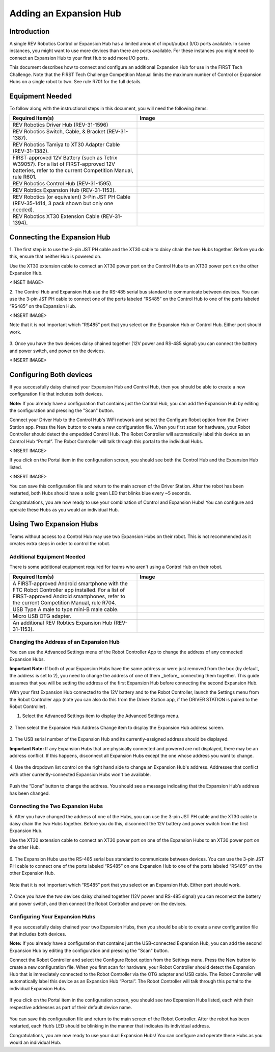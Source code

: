 Adding an Expansion Hub
=======================

Introduction
~~~~~~~~~~~~

A single REV Robotics Control or Expansion Hub has a limited amount of input/output
(I/O) ports available. In some instances, you might want to use more
devices than there are ports available. For these instances you might
need to connect an Expansion Hub to your first Hub to add more I/O
ports.

This document describes how to connect and configure an additional Expansion
Hub for use in the FIRST Tech Challenge. Note that the FIRST Tech Challenge
Competition Manual limits the maximum number of Control or Expansion Hubs on
a single robot to two. See rule R701 for the full details.

Equipment Needed
~~~~~~~~~~~~~~~~

To follow along with the instructional steps in this document, you will
need the following items:

.. list-table::
   :header-rows: 1
   :widths: 50 50
   :class: longtable

   * - Required Item(s)
     - Image

   * - REV Robotics Driver Hub (REV-31-1596)
     - .. figure:: images/driverHub.jpg

   * - REV Robotics Switch, Cable, & Bracket (REV-31-1387).
     - .. figure:: images/REVSwitch.jpg

   * - REV Robotics Tamiya to XT30 Adapter Cable (REV-31-1382).
     - .. figure:: images/TamiyaAdapter.jpg

   * - FIRST-approved 12V Battery (such as Tetrix W39057). For a list of
       FIRST-approved 12V batteries, refer to the current Competition Manual,
       rule R601.
     - .. figure:: images/Battery.jpg

   * - REV Robotics Control Hub (REV-31-1595).
     - .. figure:: images/controlHub.jpg

   * - REV Robtics Expansion Hub (REV-31-1153).
     - .. figure:: images/ExpansionHub.jpg

   * - REV Robotics (or equivalent) 3-Pin JST PH Cable (REV-35-1414, 3 pack shown but only one needed).
     - .. figure:: images/3PinJSTPH.jpg

   * - REV Robotics XT30 Extension Cable (REV-31-1394).
     - .. figure:: images/xt30Extension.jpg

Connecting the Expansion Hub
~~~~~~~~~~~~~~~~~~~~~~~~~~~~

1. The first step is to use the 3-pin JST PH cable and the XT30 cable
to daisy chain the two Hubs together. Before you do this, ensure that
neither Hub is powered on.

Use the XT30 extension cable to connect an XT30 power port on the Control
Hubs to an XT30 power port on the other Expansion Hub.

<INSET IMAGE>

2. The Control Hub and Expansion Hub use the RS-485 serial bus standard
to communicate between devices. You can use the 3-pin JST PH cable to
connect one of the ports labeled “RS485” on the Control Hub to one of
the ports labeled “RS485” on the Expansion Hub.

<INSERT IMAGE>

Note that it is not important which “RS485” port that you select on the
Expansion Hub or Control Hub. Either port should work.

.. figure:: images/RS485Port.jpg
   :align: center

3. Once you have the two devices daisy chained together (12V power and
RS-485 signal) you can connect the battery and power switch, and power
on the devices.

<INSERT IMAGE>

Configuring Both devices
~~~~~~~~~~~~~~~~~~~~~~~~

If you successfully daisy chained your Expansion Hub and Control Hub,
then you should be able to create a new configuration file that includes
both devices.

**Note:** If you already have a configuration that contains just the
Control Hub, you can add the Expansion Hub by editing the configuration
and pressing the "Scan" button.

Connect your Driver Hub to the Control Hub's WiFi network and select the
Configure Robot option from the Driver Station app. Press the New button
to create a new configuration file. When you first scan for hardware, your
Robot Controller should detect the empedded Control Hub. The Robot Controller
will automatically label this device as an Control Hub “Portal”. The Robot
Controller will talk through this portal to the individual Hubs.

<INSERT IMAGE>

If you click on the Portal item in the configuration screen, you should
see both the Control Hub and the Expansion Hub listed.

<INSERT IMAGE>

You can save this configuration file and return to the main screen of
the Driver Station. After the robot has been restarted, both Hubs should
have a solid green LED that blinks blue every ~5 seconds.

Congratulations, you are now ready to use your combination of Control and
Expansion Hubs! You can configure and operate these Hubs as you would an
individual Hub.

Using Two Expansion Hubs
~~~~~~~~~~~~~~~~~~~~~~~~

Teams without access to a Control Hub may use two Expansion Hubs on
their robot. This is not recommended as it creates extra steps in
order to control the robot.

Additional Equipment Needed
---------------------------

There is some additional equipment required for teams who aren't
using a Control Hub on their robot.

.. list-table::
   :header-rows: 1
   :widths: 50 50
   :class: longtable

   * - Required Item(s)
     - Image

   * - A FIRST-approved Android smartphone with the FTC Robot Controller
       app installed. For a list of FIRST-approved Android smartphones,
       refer to the current Competition Manual, rule R704.
     - .. figure:: images/oneAndroidPhone.jpg

   * -  USB Type A male to type mini-B male cable.
     -  .. figure:: images/USBTypeACable.jpg

   * - Micro USB OTG adapter.
     - .. figure:: images/OTGAdapter.jpg
  
   * - An additional REV Robtics Expansion Hub (REV-31-1153).
     - .. figure:: images/ExpansionHub.jpg

Changing the Address of an Expansion Hub
----------------------------------------

You can use the Advanced Settings menu of the Robot Controller App
to change the address of any connected Expansion Hubs.

**Important Note:** If both of your Expansion Hubs have the same address
or were just removed from the box (by default, the address is set to 2),
you need to change the address of one of them _before_ connecting them
together. This guide assumes that you will be setting the address of the
first Expansion Hub before connecting the second Expansion Hub.

With your first Expansion Hub connected to the 12V battery and to the Robot
Controller, launch the Settings menu from the Robot Controller app (note you
can also do this from the Driver Station app, if the DRIVER STATION is
paired to the Robot Controller).

1. Select the Advanced Settings item to display the Advanced Settings menu.

.. figure:: images/AdvancedSettings.jpg
   :align: center

2. Then select the Expansion Hub Address Change item to display the
Expansion Hub address screen.

.. figure:: images/ExpansionHubAddressChange.jpg
   :align: center

3. The USB serial number of the Expansion Hub and its currently-assigned
address should be displayed.

**Important Note:** If any Expansion Hubs that are physically connected and
powered are not displayed, there may be an address conflict. If this happens,
disconnect all Expansion Hubs except the one whose address you want to change.

.. figure:: images/DefaultAddress.*
   :align: center

4. Use the dropdown list control on the right hand side to change an Expansion
Hub's address. Addresses that conflict with other currently-connected Expansion
Hubs won't be available.

.. figure:: images/NewAddress.*
   :align: center

Push the “Done” button to change the address. You should see a message
indicating that the Expansion Hub’s address has been changed.

.. figure:: images/AddressChangeComplete.jpg
   :align: center

Connecting the Two Expansion Hubs
---------------------------------

5. After you have changed the address of one of the Hubs, you can use the
3-pin JST PH cable and the XT30 cable to daisy chain the two Hubs
together. Before you do this, disconnect the 12V battery and power
switch from the first Expansion Hub.

Use the XT30 extension cable to connect an XT30 power port on one of the
Expansion Hubs to an XT30 power port on the other Hub.

.. figure:: images/XT30ExtensionConnected.jpg
   :align: center

6. The Expansion Hubs use the RS-485 serial bus standard to communicate
between devices. You can use the 3-pin JST PH cable to connect one of
the ports labeled “RS485” on one Expansion Hub to one of the ports
labeled “RS485” on the other Expansion Hub.

.. figure:: images/RS485Connected.jpg
   :align: center

Note that it is not important which “RS485” port that you select on an
Expansion Hub. Either port should work.

.. figure:: images/RS485Port.jpg
   :align: center

7. Once you have the two devices daisy chained together (12V power and
RS-485 signal) you can reconnect the battery and power switch, and then
connect the Robot Controller and power on the devices.

.. figure:: images/DualConnected.jpg
   :align: center

Configuring Your Expansion Hubs
-------------------------------

If you successfully daisy chained your two Expansion Hubs,
then you should be able to create a new configuration file that includes
both devices.

**Note:** If you already have a configuration that contains just the USB-connected
Expansion Hub, you can add the second Expansion Hub by editing the
configuration and pressing the "Scan" button.

Connect the Robot Controller and select the Configure Robot option from
the Settings menu. Press the New button to create a new configuration
file. When you first scan for hardware, your Robot Controller should
detect the Expansion Hub that is immediately connected to the Robot
Controller via the OTG adapter and USB cable. The Robot Controller will
automatically label this device as an Expansion Hub “Portal”. The Robot
Controller will talk through this portal to the individual Expansion
Hubs.

.. figure:: images/ExpansionHubPortal.jpg
   :align: center

If you click on the Portal item in the configuration screen, you should
see two Expansion Hubs listed, each with their respective addresses as
part of their default device name.

.. figure:: images/TwoHubsConfigured.jpg
   :align: center

You can save this configuration file and return to the main screen of
the Robot Controller. After the robot has been restarted, each Hub’s LED
should be blinking in the manner that indicates its individual address.

Congratulations, you are now ready to use your dual Expansion Hubs! You
can configure and operate these Hubs as you would an individual Hub.
